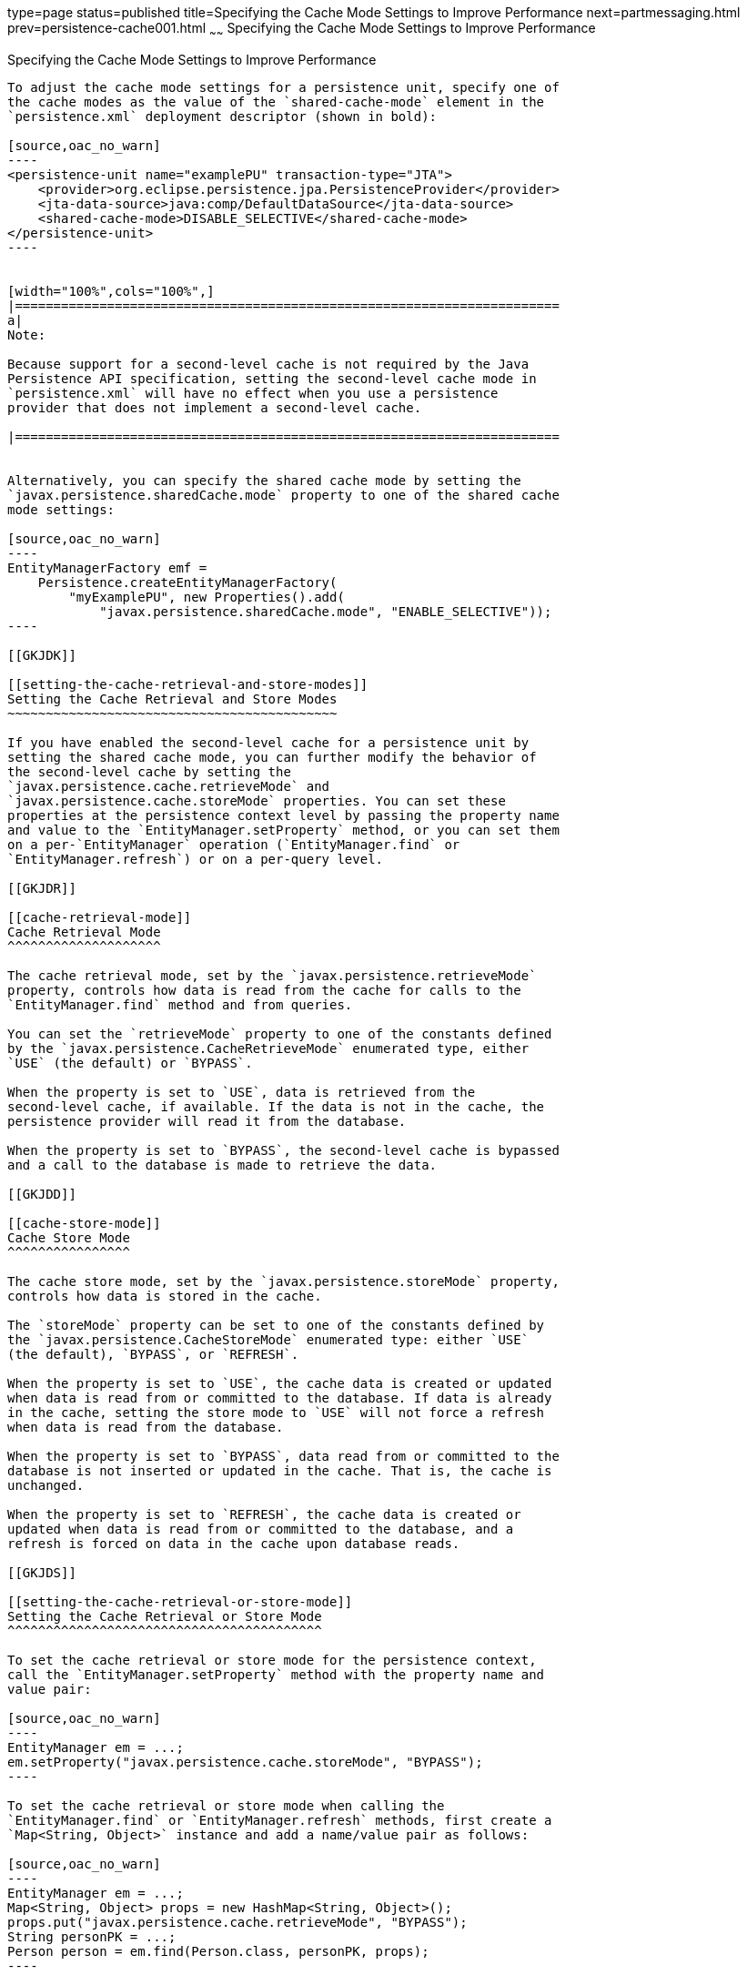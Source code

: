 type=page
status=published
title=Specifying the Cache Mode Settings to Improve Performance
next=partmessaging.html
prev=persistence-cache001.html
~~~~~~
Specifying the Cache Mode Settings to Improve Performance
=========================================================

[[GKJJJ]]

[[specifying-the-cache-mode-settings-to-improve-performance]]
Specifying the Cache Mode Settings to Improve Performance
---------------------------------------------------------

To adjust the cache mode settings for a persistence unit, specify one of
the cache modes as the value of the `shared-cache-mode` element in the
`persistence.xml` deployment descriptor (shown in bold):

[source,oac_no_warn]
----
<persistence-unit name="examplePU" transaction-type="JTA">
    <provider>org.eclipse.persistence.jpa.PersistenceProvider</provider>
    <jta-data-source>java:comp/DefaultDataSource</jta-data-source>
    <shared-cache-mode>DISABLE_SELECTIVE</shared-cache-mode>
</persistence-unit>
----


[width="100%",cols="100%",]
|=======================================================================
a|
Note:

Because support for a second-level cache is not required by the Java
Persistence API specification, setting the second-level cache mode in
`persistence.xml` will have no effect when you use a persistence
provider that does not implement a second-level cache.

|=======================================================================


Alternatively, you can specify the shared cache mode by setting the
`javax.persistence.sharedCache.mode` property to one of the shared cache
mode settings:

[source,oac_no_warn]
----
EntityManagerFactory emf = 
    Persistence.createEntityManagerFactory(
        "myExamplePU", new Properties().add(
            "javax.persistence.sharedCache.mode", "ENABLE_SELECTIVE"));
----

[[GKJDK]]

[[setting-the-cache-retrieval-and-store-modes]]
Setting the Cache Retrieval and Store Modes
~~~~~~~~~~~~~~~~~~~~~~~~~~~~~~~~~~~~~~~~~~~

If you have enabled the second-level cache for a persistence unit by
setting the shared cache mode, you can further modify the behavior of
the second-level cache by setting the
`javax.persistence.cache.retrieveMode` and
`javax.persistence.cache.storeMode` properties. You can set these
properties at the persistence context level by passing the property name
and value to the `EntityManager.setProperty` method, or you can set them
on a per-`EntityManager` operation (`EntityManager.find` or
`EntityManager.refresh`) or on a per-query level.

[[GKJDR]]

[[cache-retrieval-mode]]
Cache Retrieval Mode
^^^^^^^^^^^^^^^^^^^^

The cache retrieval mode, set by the `javax.persistence.retrieveMode`
property, controls how data is read from the cache for calls to the
`EntityManager.find` method and from queries.

You can set the `retrieveMode` property to one of the constants defined
by the `javax.persistence.CacheRetrieveMode` enumerated type, either
`USE` (the default) or `BYPASS`.

When the property is set to `USE`, data is retrieved from the
second-level cache, if available. If the data is not in the cache, the
persistence provider will read it from the database.

When the property is set to `BYPASS`, the second-level cache is bypassed
and a call to the database is made to retrieve the data.

[[GKJDD]]

[[cache-store-mode]]
Cache Store Mode
^^^^^^^^^^^^^^^^

The cache store mode, set by the `javax.persistence.storeMode` property,
controls how data is stored in the cache.

The `storeMode` property can be set to one of the constants defined by
the `javax.persistence.CacheStoreMode` enumerated type: either `USE`
(the default), `BYPASS`, or `REFRESH`.

When the property is set to `USE`, the cache data is created or updated
when data is read from or committed to the database. If data is already
in the cache, setting the store mode to `USE` will not force a refresh
when data is read from the database.

When the property is set to `BYPASS`, data read from or committed to the
database is not inserted or updated in the cache. That is, the cache is
unchanged.

When the property is set to `REFRESH`, the cache data is created or
updated when data is read from or committed to the database, and a
refresh is forced on data in the cache upon database reads.

[[GKJDS]]

[[setting-the-cache-retrieval-or-store-mode]]
Setting the Cache Retrieval or Store Mode
^^^^^^^^^^^^^^^^^^^^^^^^^^^^^^^^^^^^^^^^^

To set the cache retrieval or store mode for the persistence context,
call the `EntityManager.setProperty` method with the property name and
value pair:

[source,oac_no_warn]
----
EntityManager em = ...;
em.setProperty("javax.persistence.cache.storeMode", "BYPASS");
----

To set the cache retrieval or store mode when calling the
`EntityManager.find` or `EntityManager.refresh` methods, first create a
`Map<String, Object>` instance and add a name/value pair as follows:

[source,oac_no_warn]
----
EntityManager em = ...;
Map<String, Object> props = new HashMap<String, Object>();
props.put("javax.persistence.cache.retrieveMode", "BYPASS");
String personPK = ...;
Person person = em.find(Person.class, personPK, props);
----


[width="100%",cols="100%",]
|=======================================================================
a|
Note:

The cache retrieval mode is ignored when calling the
`EntityManager.refresh` method, as calls to `refresh` always result in
data being read from the database, not the cache.

|=======================================================================


To set the retrieval or store mode when using queries, call the
`Query.setHint` or `TypedQuery.setHint` methods, depending on the type
of query:

[source,oac_no_warn]
----
EntityManager em = ...;
CriteriaQuery<Person> cq = ...;
TypedQuery<Person> q = em.createQuery(cq);
q.setHint("javax.persistence.cache.storeMode", "REFRESH");
...
----

Setting the store or retrieve mode in a query or when calling the
`EntityManager.find` or `EntityManager.refresh` method overrides the
setting of the entity manager.

[[GKJEB]]

[[controlling-the-second-level-cache-programmatically]]
Controlling the Second-Level Cache Programmatically
~~~~~~~~~~~~~~~~~~~~~~~~~~~~~~~~~~~~~~~~~~~~~~~~~~~

The `javax.persistence.Cache` interface defines methods for interacting
with the second-level cache programmatically.

The following topics are addressed here:

* link:#CHDEECCF[Overview of the javax.persistence.Cache Interface]
* link:#GKJDZ[Checking whether an Entity's Data Is Cached]
* link:#GKJDQ[Removing an Entity from the Cache]
* link:#GKJDA[Removing All Data from the Cache]

[[CHDEECCF]]

[[overview-of-the-javax.persistence.cache-interface]]
Overview of the javax.persistence.Cache Interface
^^^^^^^^^^^^^^^^^^^^^^^^^^^^^^^^^^^^^^^^^^^^^^^^^

The `Cache` interface defines methods to do the following:

* Check whether a particular entity has cached data
* Remove a particular entity from the cache
* Remove all instances (and instances of subclasses) of an entity class
from the cache
* Clear the cache of all entity data


[width="100%",cols="100%",]
|=======================================================================
a|
Note:

If the second-level cache has been disabled, calls to the `Cache`
interface's methods have no effect, except for `contains`, which will
always return `false`.

|=======================================================================


[[GKJDZ]]

[[checking-whether-an-entitys-data-is-cached]]
Checking whether an Entity's Data Is Cached
^^^^^^^^^^^^^^^^^^^^^^^^^^^^^^^^^^^^^^^^^^^

To find out whether a given entity is currently in the second-level
cache:

1.  Call the `Cache.contains` method . The `contains` method returns
`true` if the entity's data is cached, and `false` if the data is not in
the cache:
+
[source,oac_no_warn]
----
EntityManager em = ...;
Cache cache = em.getEntityManagerFactory().getCache();
String personPK = ...;
if (cache.contains(Person.class, personPK)) {
  // the data is cached
} else {
  // the data is NOT cached
}
----

[[GKJDQ]]

[[removing-an-entity-from-the-cache]]
Removing an Entity from the Cache
^^^^^^^^^^^^^^^^^^^^^^^^^^^^^^^^^

To remove a particular entity or all entities of a given type from the
second-level cache:

1.  Call one of the `Cache.evict` methods .
1.  To remove a particular entity from the cache, call the `evict`
method and pass in the entity class and the primary key of the entity:
+
[source,oac_no_warn]
----
EntityManager em = ...;
Cache cache = em.getEntityManagerFactory().getCache();
String personPK = ...;
cache.evict(Person.class, personPK);
----
2.  To remove all instances of a particular entity class, including
subclasses, call the `evict` method and specify the entity class:
+
[source,oac_no_warn]
----
EntityManager em = ...;
Cache cache = em.getEntityManagerFactory().getCache();
cache.evict(Person.class);
----

All instances of the `Person` entity class will be removed from the
cache. If the `Person` entity has a subclass, `Student`, calls to the
above method will remove all instances of `Student` from the cache as
well.

[[GKJDA]]

[[removing-all-data-from-the-cache]]
Removing All Data from the Cache
^^^^^^^^^^^^^^^^^^^^^^^^^^^^^^^^

To completely clear the second-level cache:

1.  Call the `Cache.evictAll` method.
+
[source,oac_no_warn]
----
EntityManager em = ...;
Cache cache = em.getEntityManagerFactory().getCache();
cache.evictAll();
----


